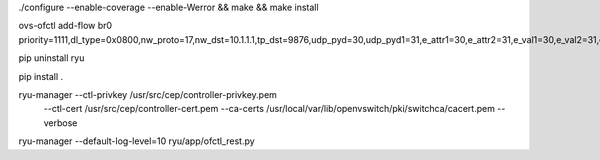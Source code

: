 ./configure --enable-coverage --enable-Werror && make && make install

ovs-ofctl add-flow br0  priority=1111,dl_type=0x0800,nw_proto=17,nw_dst=10.1.1.1,tp_dst=9876,udp_pyd=30,udp_pyd1=31,e_attr1=30,e_attr2=31,e_val1=30,e_val2=31,e_type=65,e_op1=60,e_op2=62,actions=
 


pip uninstall ryu

pip install .
  
  
ryu-manager --ctl-privkey /usr/src/cep/controller-privkey.pem \
              --ctl-cert /usr/src/cep/controller-cert.pem \
              --ca-certs /usr/local/var/lib/openvswitch/pki/switchca/cacert.pem \
              --verbose
			  
ryu-manager --default-log-level=10 ryu/app/ofctl_rest.py
